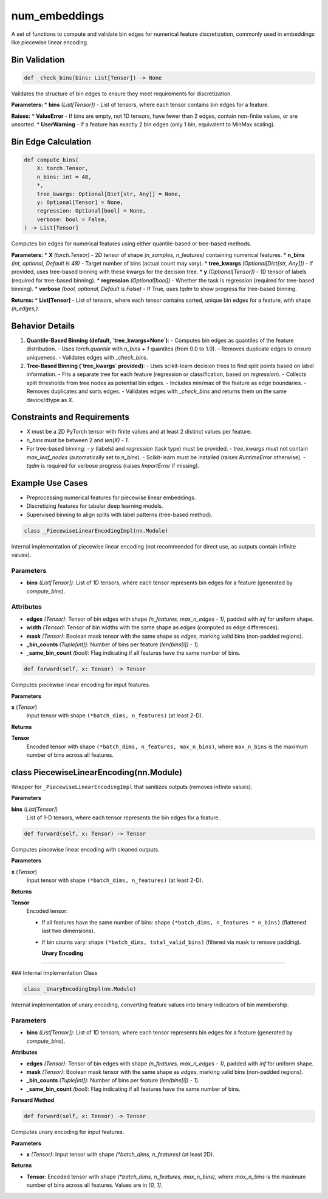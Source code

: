 **num_embeddings**
===============================================

A set of functions to compute and validate bin edges for numerical feature discretization, commonly used in embeddings like piecewise linear encoding.


**Bin Validation**
------------------

.. code-block:: python

    def _check_bins(bins: List[Tensor]) -> None

Validates the structure of bin edges to ensure they meet requirements for discretization.

**Parameters:**
* **bins** *(List[Tensor])* - List of tensors, where each tensor contains bin edges for a feature.

**Raises:**
* **ValueError** - If bins are empty, not 1D tensors, have fewer than 2 edges, contain non-finite values, or are unsorted.
* **UserWarning** - If a feature has exactly 2 bin edges (only 1 bin, equivalent to MinMax scaling).


**Bin Edge Calculation**
------------------------

.. code-block:: python

    def compute_bins(
        X: torch.Tensor,
        n_bins: int = 48,
        *,
        tree_kwargs: Optional[Dict[str, Any]] = None,
        y: Optional[Tensor] = None,
        regression: Optional[bool] = None,
        verbose: bool = False,
    ) -> List[Tensor]

Computes bin edges for numerical features using either quantile-based or tree-based methods.

**Parameters:**
* **X** *(torch.Tensor)* - 2D tensor of shape `(n_samples, n_features)` containing numerical features.
* **n_bins** *(int, optional, Default is 48)* - Target number of bins (actual count may vary).
* **tree_kwargs** *(Optional[Dict[str, Any]])* - If provided, uses tree-based binning with these kwargs for the decision tree.
* **y** *(Optional[Tensor])* - 1D tensor of labels (required for tree-based binning).
* **regression** *(Optional[bool])* - Whether the task is regression (required for tree-based binning).
* **verbose** *(bool, optional, Default is False)* - If True, uses `tqdm` to show progress for tree-based binning.

**Returns:**
* **List[Tensor]** - List of tensors, where each tensor contains sorted, unique bin edges for a feature, with shape `(n_edges,)`.


**Behavior Details**
--------------------

1. **Quantile-Based Binning (default, `tree_kwargs=None`)**:
   - Computes bin edges as quantiles of the feature distribution.
   - Uses `torch.quantile` with `n_bins + 1` quantiles (from 0.0 to 1.0).
   - Removes duplicate edges to ensure uniqueness.
   - Validates edges with `_check_bins`.


2. **Tree-Based Binning (`tree_kwargs` provided)**:
   - Uses scikit-learn decision trees to find split points based on label information.
   - Fits a separate tree for each feature (regression or classification, based on `regression`).
   - Collects split thresholds from tree nodes as potential bin edges.
   - Includes min/max of the feature as edge boundaries.
   - Removes duplicates and sorts edges.
   - Validates edges with `_check_bins` and returns them on the same device/dtype as `X`.


**Constraints and Requirements**
---------------------------------
- `X` must be a 2D PyTorch tensor with finite values and at least 2 distinct values per feature.
- `n_bins` must be between 2 and `len(X) - 1`.
- For tree-based binning:
  - `y` (labels) and `regression` (task type) must be provided.
  - `tree_kwargs` must not contain `max_leaf_nodes` (automatically set to `n_bins`).
  - Scikit-learn must be installed (raises `RuntimeError` otherwise).
  - `tqdm` is required for verbose progress (raises `ImportError` if missing).


**Example Use Cases**
---------------------
- Preprocessing numerical features for piecewise linear embeddings.
- Discretizing features for tabular deep learning models.
- Supervised binning to align splits with label patterns (tree-based method).

.. code-block:: python

    class _PiecewiseLinearEncodingImpl(nn.Module)

Internal implementation of piecewise linear encoding (not recommended for direct use, as outputs contain infinite values).

**Parameters**
^^^^^^^^^^^^^^
- **bins** *(List[Tensor])*: List of 1D tensors, where each tensor represents bin edges for a feature (generated by `compute_bins`).


**Attributes**
^^^^^^^^^^^^^^
- **edges** *(Tensor)*: Tensor of bin edges with shape `(n_features, max_n_edges - 1)`, padded with `inf` for uniform shape.
- **width** *(Tensor)*: Tensor of bin widths with the same shape as `edges` (computed as edge differences).
- **mask** *(Tensor)*: Boolean mask tensor with the same shape as `edges`, marking valid bins (non-padded regions).
- **_bin_counts** *(Tuple[int])*: Number of bins per feature (`len(bins[i]) - 1`).
- **_same_bin_count** *(bool)*: Flag indicating if all features have the same number of bins.


.. code-block:: python

    def forward(self, x: Tensor) -> Tensor

Computes piecewise linear encoding for input features.

**Parameters**

**x** (*Tensor*)
    Input tensor with shape ``(*batch_dims, n_features)`` (at least 2-D).

**Returns**

**Tensor**
    Encoded tensor with shape ``(*batch_dims, n_features, max_n_bins)``,
    where ``max_n_bins`` is the maximum number of bins across all features.


class PiecewiseLinearEncoding(nn.Module)
----------------------------------------

Wrapper for ``_PiecewiseLinearEncodingImpl`` that sanitizes outputs
(removes infinite values).

**Parameters**

**bins** (*List[Tensor]*)
    List of 1-D tensors, where each tensor represents the bin edges for a
    feature .



.. code-block:: python

    def forward(self, x: Tensor) -> Tensor

Computes piecewise linear encoding with cleaned outputs.

**Parameters**

**x** (*Tensor*)
    Input tensor with shape ``(*batch_dims, n_features)`` (at least 2-D).

**Returns**

**Tensor**
    Encoded tensor:

    - If all features have the same number of bins:
      shape ``(*batch_dims, n_features * n_bins)`` (flattened last two dimensions).

    - If bin counts vary:
      shape ``(*batch_dims, total_valid_bins)`` (filtered via mask to remove padding).

      **Unary Encoding**
------------------

### Internal Implementation Class

.. code-block:: python

    class _UnaryEncodingImpl(nn.Module)

Internal implementation of unary encoding, converting feature values into binary indicators of bin membership.

**Parameters**
^^^^^^^^^^^^^^
- **bins** *(List[Tensor])*: List of 1D tensors, where each tensor represents bin edges for a feature (generated by `compute_bins`).


**Attributes**

- **edges** *(Tensor)*: Tensor of bin edges with shape `(n_features, max_n_edges - 1)`, padded with `inf` for uniform shape.
- **mask** *(Tensor)*: Boolean mask tensor with the same shape as `edges`, marking valid bins (non-padded regions).
- **_bin_counts** *(Tuple[int])*: Number of bins per feature (`len(bins[i]) - 1`).
- **_same_bin_count** *(bool)*: Flag indicating if all features have the same number of bins.


**Forward Method**


.. code-block:: python

    def forward(self, x: Tensor) -> Tensor

Computes unary encoding for input features.

**Parameters**

- **x** *(Tensor)*: Input tensor with shape `(*batch_dims, n_features)` (at least 2D).

**Returns**

- **Tensor**: Encoded tensor with shape `(*batch_dims, n_features, max_n_bins)`, where `max_n_bins` is the maximum number of bins across all features. Values are in `[0, 1]`.
